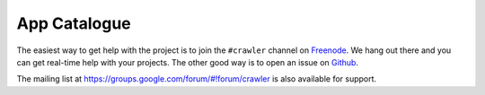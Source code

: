 ==============
App Catalogue
==============

The easiest way to get help with the project is to join the ``#crawler``
channel on Freenode_. 
We hang out there and you can get real-time help with your projects.
The other good way is to open an issue on Github_.

The mailing list at https://groups.google.com/forum/#!forum/crawler 
is also available for support.

.. _Freenode: irc://freenode.net
.. _Github: http://github.com/example/crawler/issues
